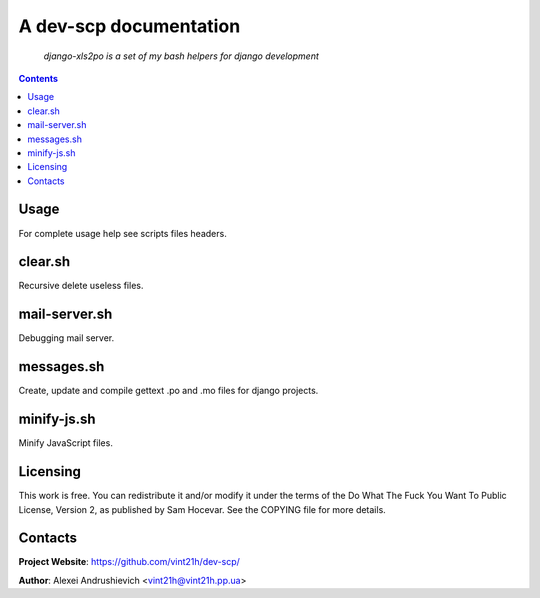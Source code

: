 .. dev-scp
.. README.rst

A dev-scp documentation
=======================

    *django-xls2po is a set of my bash helpers for django development*

.. contents::

Usage
-----
For complete usage help see scripts files headers.

clear.sh
--------
Recursive delete useless files.

mail-server.sh
--------------
Debugging mail server.

messages.sh
-----------
Create, update and compile gettext .po and .mo files for django projects.

minify-js.sh
------------
Minify JavaScript files.

Licensing
---------
This work is free. You can redistribute it and/or modify it under the terms of the Do What The Fuck You Want To Public License, Version 2, as published by Sam Hocevar. See the COPYING file for more details.

Contacts
--------
**Project Website**: https://github.com/vint21h/dev-scp/

**Author**: Alexei Andrushievich <vint21h@vint21h.pp.ua>
